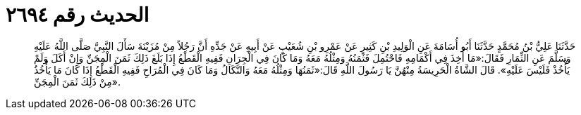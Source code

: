 
= الحديث رقم ٢٦٩٤

[quote.hadith]
حَدَّثَنَا عَلِيُّ بْنُ مُحَمَّدٍ حَدَّثَنَا أَبُو أُسَامَةَ عَنِ الْوَلِيدِ بْنِ كَثِيرٍ عَنْ عَمْرِو بْنِ شُعَيْبٍ عَنْ أَبِيهِ عَنْ جَدِّهِ أَنَّ رَجُلاً مِنْ مُزَيْنَةَ سَأَلَ النَّبِيَّ صَلَّى اللَّهُ عَلَيْهِ وَسَلَّمَ عَنِ الثِّمَارِ فَقَالَ:«مَا أُخِذَ فِي أَكْمَامِهِ فَاحْتُمِلَ فَثَمَنُهُ وَمِثْلُهُ مَعَهُ وَمَا كَانَ فِي الْجِرَانِ فَفِيهِ الْقَطْعُ إِذَا بَلَغَ ذَلِكَ ثَمَنَ الْمِجَنِّ وَإِنْ أَكَلَ وَلَمْ يَأْخُذْ فَلَيْسَ عَلَيْهِ». قَالَ الشَّاةُ الْحَرِيسَةُ مِنْهُنَّ يَا رَسُولَ اللَّهِ قَالَ:«ثَمَنُهَا وَمِثْلُهُ مَعَهُ وَالنَّكَالُ وَمَا كَانَ فِي الْمُرَاحِ فَفِيهِ الْقَطْعُ إِذَا كَانَ مَا يَأْخُذُ مِنْ ذَلِكَ ثَمَنَ الْمِجَنِّ».